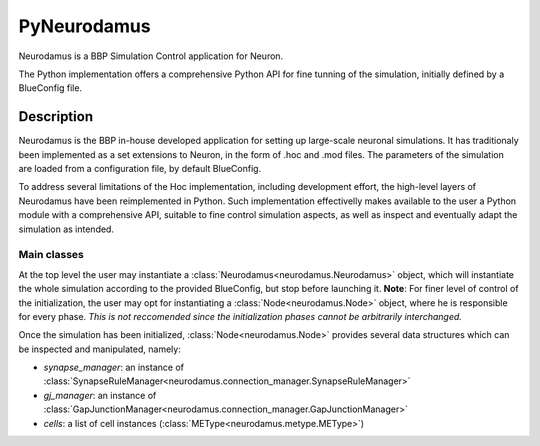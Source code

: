 ============
PyNeurodamus
============

Neurodamus is a BBP Simulation Control application for Neuron.

The Python implementation offers a comprehensive Python API for fine tunning of the simulation, initially defined by a BlueConfig file.


Description
===========

Neurodamus is the BBP in-house developed application for setting up large-scale neuronal simulations.
It has traditionaly been implemented as a set extensions to Neuron, in the form of .hoc and .mod files.
The parameters of the simulation are loaded from a configuration file, by default BlueConfig.

To address several limitations of the Hoc implementation, including development effort, the high-level layers of Neurodamus have been reimplemented in Python.
Such implementation effectivelly makes available to the user a Python module with a comprehensive API, suitable to fine control simulation aspects, as well as inspect and eventually adapt the simulation as intended.

Main classes
------------

At the top level the user may instantiate a :class:`Neurodamus<neurodamus.Neurodamus>` object, which will instantiate the whole simulation according to the provided BlueConfig, but stop before launching it.
**Note**: For finer level of control of the initialization, the user may opt for instantiating a :class:`Node<neurodamus.Node>` object, where he is responsible for every phase.
*This is not reccomended since the initialization phases cannot be arbitrarily interchanged.*

Once the simulation has been initialized, :class:`Node<neurodamus.Node>` provides several data structures which can be inspected and manipulated, namely:

* `synapse_manager`: an instance of :class:`SynapseRuleManager<neurodamus.connection_manager.SynapseRuleManager>`
* `gj_manager`: an instance of :class:`GapJunctionManager<neurodamus.connection_manager.GapJunctionManager>`
* `cells`: a list of cell instances (:class:`METype<neurodamus.metype.METype>`)
